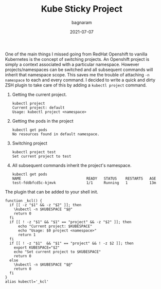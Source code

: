 #+title: Kube Sticky Project
#+author: bagnaram
#+lastmod: [2021-07-07 Thu 12:37]
#+date: 2021-07-07
#+categories[]: kubernetes work shell
#+draft: false

One of the main things I missed going from RedHat Openshift to vanilla
Kubernetes is the concept of switching projects. An Openshift project is simply
a context associated with a particular namespace. However projects/namespaces
can be switched and all subsequent commands will inherit that namespace scope.
This saves me the trouble of attaching ~-n namespace~ to each and every command.
I decided to write a quick and dirty ZSH plugin to take care of this by adding a
~kubectl project~ command.

1. Getting the current project.

    #+BEGIN_SRC text
    kubectl project
    Current project: default
    Usage: kubectl project <namespace>
    #+END_SRC

2. Getting the pods in the project

    #+BEGIN_SRC text
    kubectl get pods
    No resources found in default namespace.
    #+END_SRC

3. Switching project
    #+BEGIN_SRC text
    kubectl project test
    Set current project to test
    #+END_SRC

4. All subsequent commands inherit the project's namespace.
    #+BEGIN_SRC text
    kubectl get pods
    NAME                              READY   STATUS    RESTARTS   AGE
    test-fddbfcd5c-kjmvk              1/1     Running   1          13m
    #+END_SRC

The plugin that can be added to your shell init.
#+BEGIN_SRC shell
function _kcl() {
  if [[ -z "$1" && -z "$2" ]]; then
    \kubectl -n $KUBESPACE "$@"
    return 0
  fi
  if [[ ! -z "$1" && "$1" == "project" && -z "$2" ]]; then
      echo "Current project: $KUBESPACE"
      echo "Usage: $0 project <namespace>"
      return 1
  fi
  if [[ ! -z "$1"  && "$1" == "project" && ! -z $2 ]]; then
    export KUBESPACE="$2"
    echo "Set current project to $KUBESPACE"
    return 0
  else
    \kubectl -n $KUBESPACE "$@"
    return 0
  fi
}
alias kubectl='_kcl'
#+END_SRC

#+RESULTS:
:
